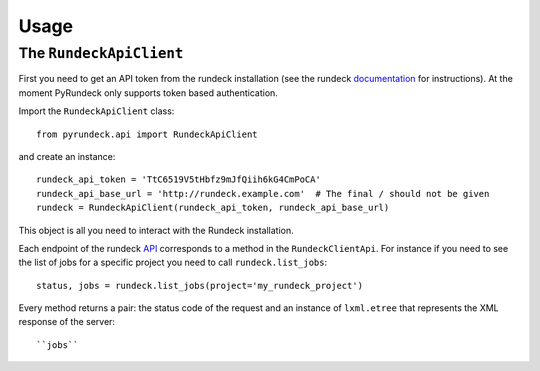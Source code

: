 Usage
=====

The ``RundeckApiClient``
------------------------
First you need to get an API token from the rundeck installation (see the rundeck documentation_ for instructions).
At the moment PyRundeck only supports token based authentication.

Import the ``RundeckApiClient`` class::

    from pyrundeck.api import RundeckApiClient

and create an instance::

    rundeck_api_token = 'TtC6519V5tHbfz9mJfQiih6kG4CmPoCA'
    rundeck_api_base_url = 'http://rundeck.example.com'  # The final / should not be given
    rundeck = RundeckApiClient(rundeck_api_token, rundeck_api_base_url)

This object is all you need to interact with the Rundeck installation.

Each endpoint of the rundeck API_ corresponds to a method in the ``RundeckClientApi``. For instance if you need to
see the list of jobs for a specific project you need to call ``rundeck.list_jobs``::

    status, jobs = rundeck.list_jobs(project='my_rundeck_project')

Every method returns a pair: the status code of the request and an instance of ``lxml.etree`` that represents the XML
response of the server::

    ``jobs``


.. _documentation: http://rundeck.org/docs/api/index.html#token-authentication
.. _API: http://rundeck.org/docs/api/
